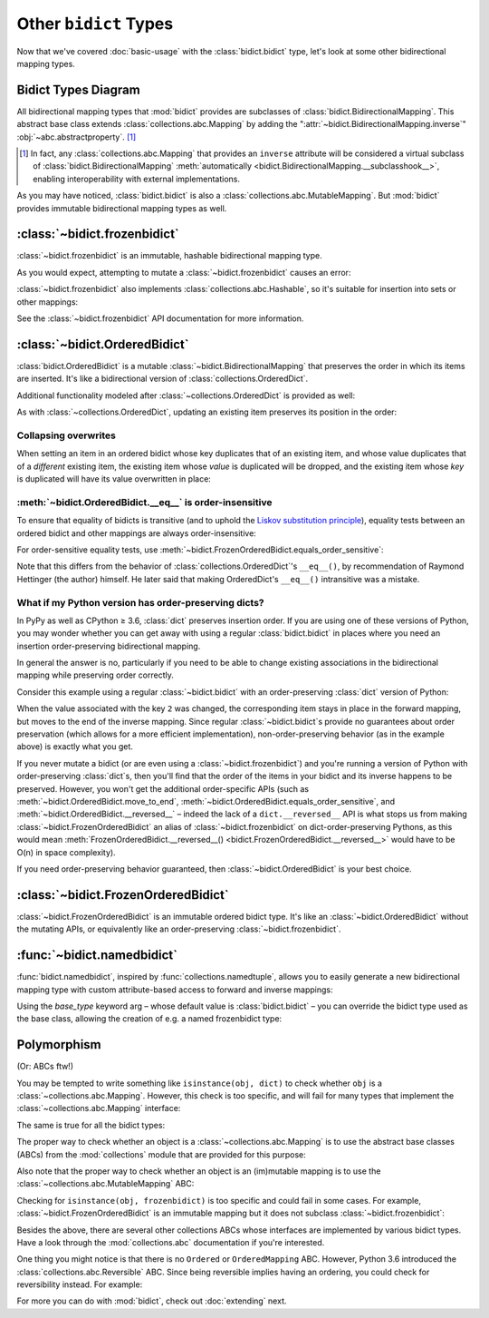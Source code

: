 Other ``bidict`` Types
======================

Now that we've covered
:doc:`basic-usage` with the :class:`bidict.bidict` type,
let's look at some other bidirectional mapping types.

.. testsetup::

   from bidict import bidict
   from collections.abc import Mapping, MutableMapping


Bidict Types Diagram
--------------------

.. image:: _static/bidict-types-diagram.png
   :target: _static/bidict-types-diagram.png
   :alt: bidict types diagram

All bidirectional mapping types that :mod:`bidict` provides
are subclasses of :class:`bidict.BidirectionalMapping`.
This abstract base class
extends :class:`collections.abc.Mapping`
by adding the
":attr:`~bidict.BidirectionalMapping.inverse`"
:obj:`~abc.abstractproperty`. [#fn-subclasshook]_

.. [#fn-subclasshook]
   In fact, any :class:`collections.abc.Mapping`
   that provides an ``inverse`` attribute
   will be considered a virtual subclass of
   :class:`bidict.BidirectionalMapping`
   :meth:`automatically <bidict.BidirectionalMapping.__subclasshook__>`,
   enabling interoperability with external implementations.

As you may have noticed,
:class:`bidict.bidict` is also
a :class:`collections.abc.MutableMapping`.
But :mod:`bidict` provides
immutable bidirectional mapping types as well.


:class:`~bidict.frozenbidict`
-----------------------------

:class:`~bidict.frozenbidict`
is an immutable, hashable bidirectional mapping type.

As you would expect,
attempting to mutate a
:class:`~bidict.frozenbidict`
causes an error:

.. doctest::

   >>> from bidict import frozenbidict
   >>> f = frozenbidict({'H': 'hydrogen'})
   >>> f['C'] = 'carbon'
   Traceback (most recent call last):
       ...
   TypeError: ...


:class:`~bidict.frozenbidict`
also implements :class:`collections.abc.Hashable`,
so it's suitable for insertion into sets or other mappings:

.. doctest::

   >>> my_set = {f}      # not an error
   >>> my_dict = {f: 1}  # also not an error

See the :class:`~bidict.frozenbidict`
API documentation for more information.


:class:`~bidict.OrderedBidict`
------------------------------

:class:`bidict.OrderedBidict`
is a mutable :class:`~bidict.BidirectionalMapping`
that preserves the order in which its items are inserted.
It's like a bidirectional version of :class:`collections.OrderedDict`.

.. doctest::

   >>> from bidict import OrderedBidict
   >>> element_by_symbol = OrderedBidict([
   ...     ('H', 'hydrogen'), ('He', 'helium'), ('Li', 'lithium')])

   >>> element_by_symbol.inverse
   OrderedBidict([('hydrogen', 'H'), ('helium', 'He'), ('lithium', 'Li')])

   >>> first, second, third = element_by_symbol.values()
   >>> first, second, third
   ('hydrogen', 'helium', 'lithium')

   >>> # Insert an additional item and verify it now comes last:
   >>> element_by_symbol['Be'] = 'beryllium'
   >>> last_item = list(element_by_symbol.items())[-1]
   >>> last_item
   ('Be', 'beryllium')

Additional functionality
modeled after :class:`~collections.OrderedDict`
is provided as well:

.. doctest::

   >>> element_by_symbol.popitem(last=True)   # Remove the last item
   ('Be', 'beryllium')
   >>> element_by_symbol.popitem(last=False)  # Remove the first item
   ('H', 'hydrogen')

   >>> # Re-adding hydrogen after it's been removed moves it to the end:
   >>> element_by_symbol['H'] = 'hydrogen'
   >>> element_by_symbol
   OrderedBidict([('He', 'helium'), ('Li', 'lithium'), ('H', 'hydrogen')])

   >>> # But there's also a `move_to_end` method just for this purpose:
   >>> element_by_symbol.move_to_end('Li')
   >>> element_by_symbol
   OrderedBidict([('He', 'helium'), ('H', 'hydrogen'), ('Li', 'lithium')])

   >>> element_by_symbol.move_to_end('H', last=False)  # move to front
   >>> element_by_symbol
   OrderedBidict([('H', 'hydrogen'), ('He', 'helium'), ('Li', 'lithium')])

As with :class:`~collections.OrderedDict`,
updating an existing item preserves its position in the order:

.. doctest::

   >>> element_by_symbol['He'] = 'updated in place!'
   >>> element_by_symbol
   OrderedBidict([('H', 'hydrogen'), ('He', 'updated in place!'), ('Li', 'lithium')])


Collapsing overwrites
#####################

When setting an item in an ordered bidict
whose key duplicates that of an existing item,
and whose value duplicates that of a *different* existing item,
the existing item whose *value* is duplicated will be dropped,
and the existing item whose *key* is duplicated
will have its value overwritten in place:

.. doctest::

   >>> o = OrderedBidict([(1, 2), (3, 4), (5, 6), (7, 8)])
   >>> o.forceput(3, 8)  # item with duplicated value (7, 8) is dropped...
   >>> o  # and the item with duplicated key (3, 4) is updated in place:
   OrderedBidict([(1, 2), (3, 8), (5, 6)])
   >>> # (3, 8) took the place of (3, 4), not (7, 8)

   >>> o = OrderedBidict([(1, 2), (3, 4), (5, 6), (7, 8)])  # as before
   >>> o.forceput(5, 2)  # another example
   >>> o
   OrderedBidict([(3, 4), (5, 2), (7, 8)])
   >>> # (5, 2) took the place of (5, 6), not (1, 2)


.. _eq-order-insensitive:

:meth:`~bidict.OrderedBidict.__eq__` is order-insensitive
#########################################################

To ensure that equality of bidicts is transitive
(and to uphold the
`Liskov substitution principle <https://en.wikipedia.org/wiki/Liskov_substitution_principle>`__),
equality tests between an ordered bidict and other mappings
are always order-insensitive:

.. doctest::

   >>> b = bidict([('one', 1), ('two', 2)])
   >>> o1 = OrderedBidict([('one', 1), ('two', 2)])
   >>> o2 = OrderedBidict([('two', 2), ('one', 1)])
   >>> b == o1
   True
   >>> b == o2
   True
   >>> o1 == o2
   True

For order-sensitive equality tests, use
:meth:`~bidict.FrozenOrderedBidict.equals_order_sensitive`:

.. doctest::

   >>> o1.equals_order_sensitive(o2)
   False
   >>> from collections import OrderedDict
   >>> od = OrderedDict(o2)
   >>> o1.equals_order_sensitive(od)
   False

Note that this differs from the behavior of
:class:`collections.OrderedDict`\'s ``__eq__()``,
by recommendation of Raymond Hettinger (the author) himself.
He later said that making OrderedDict's ``__eq__()``
intransitive was a mistake.


What if my Python version has order-preserving dicts?
#####################################################

In PyPy as well as CPython ≥ 3.6,
:class:`dict` preserves insertion order.
If you are using one of these versions of Python,
you may wonder whether you can get away with
using a regular :class:`bidict.bidict`
in places where you need
an insertion order-preserving bidirectional mapping.

In general the answer is no,
particularly if you need to be able to change existing associations
in the bidirectional mapping while preserving order correctly.

Consider this example using a regular :class:`~bidict.bidict`
with an order-preserving :class:`dict` version of Python:

.. doctest::
   :pyversion: >= 3.6

    >>> b = bidict([(1, -1), (2, -2), (3, -3)])
    >>> b[2] = 'UPDATED'
    >>> b
    bidict({1: -1, 2: 'UPDATED', 3: -3})
    >>> b.inverse  # oops:
    bidict({-1: 1, -3: 3, 'UPDATED': 2})

When the value associated with the key ``2`` was changed,
the corresponding item stays in place in the forward mapping,
but moves to the end of the inverse mapping.
Since regular :class:`~bidict.bidict`\s
provide no guarantees about order preservation
(which allows for a more efficient implementation),
non-order-preserving behavior
(as in the example above)
is exactly what you get.

If you never mutate a bidict
(or are even using a :class:`~bidict.frozenbidict`)
and you're running a version of Python
with order-preserving :class:`dict`\s,
then you'll find that the order of the items
in your bidict and its inverse happens to be preserved.
However, you won't get the additional order-specific APIs
(such as
:meth:`~bidict.OrderedBidict.move_to_end`,
:meth:`~bidict.OrderedBidict.equals_order_sensitive`, and
:meth:`~bidict.OrderedBidict.__reversed__` –
indeed the lack of a ``dict.__reversed__`` API
is what stops us from making
:class:`~bidict.FrozenOrderedBidict` an alias of
:class:`~bidict.frozenbidict` on dict-order-preserving Pythons,
as this would mean
:meth:`FrozenOrderedBidict.__reversed__() <bidict.FrozenOrderedBidict.__reversed__>`
would have to be O(n) in space complexity).

If you need order-preserving behavior guaranteed,
then :class:`~bidict.OrderedBidict` is your best choice.


:class:`~bidict.FrozenOrderedBidict`
------------------------------------

:class:`~bidict.FrozenOrderedBidict`
is an immutable ordered bidict type.
It's like an :class:`~bidict.OrderedBidict`
without the mutating APIs,
or equivalently like an order-preserving
:class:`~bidict.frozenbidict`.


:func:`~bidict.namedbidict`
---------------------------

:func:`bidict.namedbidict`,
inspired by :func:`collections.namedtuple`,
allows you to easily generate
a new bidirectional mapping type
with custom attribute-based access to forward and inverse mappings:

.. doctest::

   >>> from bidict import namedbidict
   >>> ElementMap = namedbidict('ElementMap', 'symbol', 'name')
   >>> noble_gases = ElementMap(He='helium')
   >>> noble_gases.name_for['He']
   'helium'
   >>> noble_gases.symbol_for['helium']
   'He'
   >>> noble_gases.name_for['Ne'] = 'neon'
   >>> del noble_gases.symbol_for['helium']
   >>> noble_gases
   ElementMap({'Ne': 'neon'})

Using the *base_type* keyword arg –
whose default value is :class:`bidict.bidict` –
you can override the bidict type used as the base class,
allowing the creation of e.g. a named frozenbidict type:

.. doctest::

   >>> ElMap = namedbidict('ElMap', 'symbol', 'name', base_type=frozenbidict)
   >>> noble = ElMap(He='helium')
   >>> noble.symbol_for['helium']
   'He'
   >>> hash(noble) is not 'an error'
   True
   >>> noble['C'] = 'carbon'  # mutation fails
   Traceback (most recent call last):
   ...
   TypeError: ...


Polymorphism
------------

(Or: ABCs ftw!)

You may be tempted to write something like ``isinstance(obj, dict)``
to check whether ``obj`` is a :class:`~collections.abc.Mapping`.
However, this check is too specific, and will fail for many
types that implement the :class:`~collections.abc.Mapping` interface:

.. doctest::
   :pyversion: >= 3.3

   >>> from collections import ChainMap
   >>> issubclass(ChainMap, dict)
   False

The same is true for all the bidict types:

.. doctest::

   >>> issubclass(bidict, dict)
   False

The proper way to check whether an object
is a :class:`~collections.abc.Mapping`
is to use the abstract base classes (ABCs)
from the :mod:`collections` module
that are provided for this purpose:

.. doctest::
   :pyversion: >= 3.3

   >>> issubclass(ChainMap, Mapping)
   True
   >>> isinstance(bidict(), Mapping)
   True

Also note that the proper way to check whether an object
is an (im)mutable mapping is to use the
:class:`~collections.abc.MutableMapping` ABC:


.. doctest::

   >>> from bidict import BidirectionalMapping

   >>> def is_immutable_bimap(obj):
   ...     return (isinstance(obj, BidirectionalMapping)
   ...             and not isinstance(obj, MutableMapping))

   >>> is_immutable_bimap(bidict())
   False

   >>> is_immutable_bimap(frozenbidict())
   True

Checking for ``isinstance(obj, frozenbidict)`` is too specific
and could fail in some cases.
For example, :class:`~bidict.FrozenOrderedBidict` is an immutable mapping
but it does not subclass :class:`~bidict.frozenbidict`:

.. doctest::

   >>> from bidict import FrozenOrderedBidict
   >>> obj = FrozenOrderedBidict()
   >>> is_immutable_bimap(obj)
   True
   >>> isinstance(obj, frozenbidict)
   False

Besides the above, there are several other collections ABCs
whose interfaces are implemented by various bidict types.
Have a look through the :mod:`collections.abc` documentation
if you're interested.

One thing you might notice is that there is no
``Ordered`` or ``OrderedMapping`` ABC.
However, Python 3.6 introduced the :class:`collections.abc.Reversible` ABC.
Since being reversible implies having an ordering,
you could check for reversibility instead.
For example:

.. doctest::
   :pyversion: >= 3.6

   >>> from collections.abc import Reversible

   >>> def is_reversible_mapping(cls):
   ...     return issubclass(cls, Reversible) and issubclass(cls, Mapping)
   ...

   >>> is_reversible_mapping(OrderedBidict)
   True

   >>> is_reversible_mapping(OrderedDict)
   True


For more you can do with :mod:`bidict`,
check out :doc:`extending` next.
